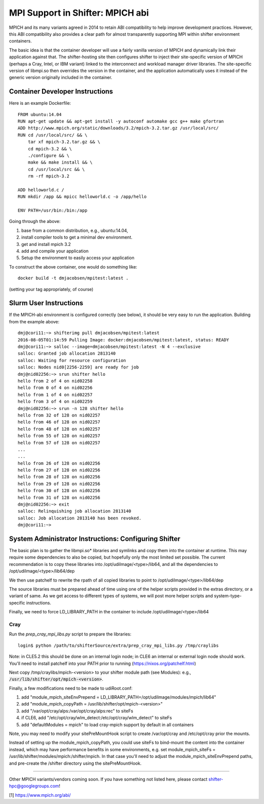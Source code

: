 MPI Support in Shifter: MPICH abi
=================================
MPICH and its many variants agreed in 2014 to retain ABI compatibility to
help improve development practices.  However, this ABI compatibility also
provides a clear path for almost transparently supporting MPI within shifter
environment containers.

The basic idea is that the container developer will use a fairly vanilla
version of MPICH and dynamically link their application against that.  The
shifter-hosting site then configures shifter to inject their site-specific
version of MPICH (perhaps a Cray, Intel, or IBM variant) linked to the
interconnect and workload manager driver libraries.  The site-specific version
of libmpi.so then overrides the version in the container, and the application
automatically uses it instead of the generic version originally included in the
container.

Container Developer Instructions
--------------------------------
Here is an example Dockerfile::

    FROM ubuntu:14.04
    RUN apt-get update && apt-get install -y autoconf automake gcc g++ make gfortran
    ADD http://www.mpich.org/static/downloads/3.2/mpich-3.2.tar.gz /usr/local/src/
    RUN cd /usr/local/src/ && \
        tar xf mpich-3.2.tar.gz && \
        cd mpich-3.2 && \
        ./configure && \
        make && make install && \
        cd /usr/local/src && \
        rm -rf mpich-3.2

    ADD helloworld.c /
    RUN mkdir /app && mpicc helloworld.c -o /app/hello

    ENV PATH=/usr/bin:/bin:/app

Going through the above:

1. base from a common distribution, e.g., ubuntu:14.04,
2. install compiler tools to get a minimal dev environment.
3. get and install mpich 3.2
4. add and compile your application
5. Setup the environment to easily access your application

To construct the above container, one would do something like::

    docker build -t dmjacobsen/mpitest:latest .

(setting your tag appropriately, of course)


Slurm User Instructions
-----------------------
If the MPICH-abi environment is configured correctly (see below), it should be
very easy to run the application.  Building from the example above::

    dmj@cori11:~> shifterimg pull dmjacobsen/mpitest:latest
    2016-08-05T01:14:59 Pulling Image: docker:dmjacobsen/mpitest:latest, status: READY
    dmj@cori11:~> salloc --image=dmjacobsen/mpitest:latest -N 4 --exclusive
    salloc: Granted job allocation 2813140
    salloc: Waiting for resource configuration
    salloc: Nodes nid0[2256-2259] are ready for job
    dmj@nid02256:~> srun shifter hello
    hello from 2 of 4 on nid02258
    hello from 0 of 4 on nid02256
    hello from 1 of 4 on nid02257
    hello from 3 of 4 on nid02259
    dmj@nid02256:~> srun -n 128 shifter hello
    hello from 32 of 128 on nid02257
    hello from 46 of 128 on nid02257
    hello from 48 of 128 on nid02257
    hello from 55 of 128 on nid02257
    hello from 57 of 128 on nid02257
    ...
    ...
    hello from 26 of 128 on nid02256
    hello from 27 of 128 on nid02256
    hello from 28 of 128 on nid02256
    hello from 29 of 128 on nid02256
    hello from 30 of 128 on nid02256
    hello from 31 of 128 on nid02256
    dmj@nid02256:~> exit
    salloc: Relinquishing job allocation 2813140
    salloc: Job allocation 2813140 has been revoked.
    dmj@cori11:~>


System Administrator Instructions: Configuring Shifter
------------------------------------------------------
The basic plan is to gather the libmpi.so* libraries and symlinks and copy them
into the container at runtime.  This may require some dependencies to also be
copied, but hopefully only the most limited set possible.  The current
recommendation is to copy these libraries into /opt/udiImage/<type>/lib64, and
all the dependencies to /opt/udiImage/<type>/lib64/dep

We then use patchelf to rewrite the rpath of all copied libraries to point to
/opt/udiImage/<type>/lib64/dep

The source libraries must be prepared ahead of time using one of the helper
scripts provided in the extras directory, or a variant of same. As we get
access to different types of systems, we will post more helper scripts and
system-type-specific instructions.

Finally, we need to force LD_LIBRARY_PATH in the container to include
/opt/udiImage/<type>/lib64

Cray
++++
Run the `prep_cray_mpi_libs.py` script to prepare the libraries::

   login$ python /path/to/shifterSource/extra/prep_cray_mpi_libs.py /tmp/craylibs

Note: in CLE5.2 this should be done on an internal login node; in CLE6 an
internal or external login node should work. You'll need to install patchelf
into your PATH prior to running (https://nixos.org/patchelf.html)

Next copy /tmp/craylibs/mpich-<version> to your shifter module path (see Modules):
e.g., :code:`/usr/lib/shifter/opt/mpich-<version>`.

Finally, a few modifications need to be made to udiRoot.conf:

1. add "module_mpich_siteEnvPrepend = LD_LIBRARY_PATH=/opt/udiImage/modules/mpich/lib64"
2. add "module_mpich_copyPath = /usr/lib/shifter/opt/mpich-<version>"
3. add "/var/opt/cray/alps:/var/opt/cray/alps:rec" to siteFs
4. if CLE6, add "/etc/opt/cray/wlm_detect:/etc/opt/cray/wlm_detect" to siteFs
5. add "defaultModules = mpich" to load cray-mpich support by default in all containers

Note, you may need to modify your sitePreMountHook script to create
/var/opt/cray and /etc/opt/cray prior the mounts.

Instead of setting up the module_mpich_copyPath, you could use siteFs to bind-mount
the content into the container instead, which may have performance benefits in some
environments, e.g. set module_mpich_siteFs = /usr/lib/shifter/modules/mpich:/shifter/mpich.
In that case you'll need to adjust the module_mpich_siteEnvPrepend paths, and pre-create
the /shifter directory using the sitePreMountHook.

------

Other MPICH variants/vendors coming soon.  If you have something not listed
here, please contact shifter-hpc@googlegroups.com!
       


[1] https://www.mpich.org/abi/
